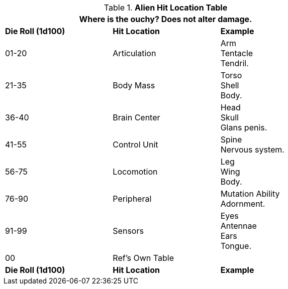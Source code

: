 .*Alien Hit Location Table*
[width="75%",cols="^,2*<",frame="all", stripes="even"]
|===
3+<|Where is the ouchy? Does not alter damage. 

s|Die Roll (1d100)
s|Hit Location
s|Example

|01-20
|Articulation
|Arm +
Tentacle +
Tendril.

|21-35
|Body Mass
|Torso +
Shell +
Body.

|36-40
|Brain Center
|Head +
Skull +
Glans penis.

|41-55
|Control Unit
|Spine +
Nervous system.

|56-75
|Locomotion
|Leg +
Wing +
Body.

|76-90
|Peripheral
|Mutation Ability +
Adornment.

|91-99
|Sensors
|Eyes +
Antennae +
Ears +
Tongue.

|00
|Ref's Own Table
|

s|Die Roll (1d100)
s|Hit Location
s|Example
|===
